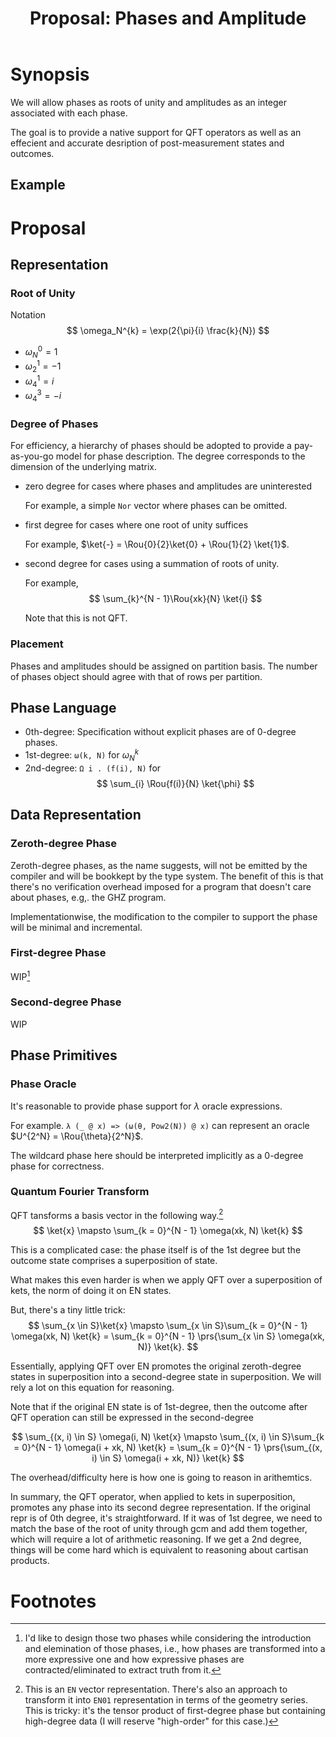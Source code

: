 #+TITLE: Proposal: Phases and Amplitude
#+OPTIONS: toc:nil date:nil H:4 author:nil

#+begin_export latex
\newcommand{\Rou}[2]{\omega_{#2}^{#1}}
#+end_export

* Synopsis

We will allow phases as roots of unity and amplitudes as an integer associated
with each phase.

The goal is to provide a native support for QFT operators as well as an
effecient and accurate desription of post-measurement states and outcomes.

** Example 


* Proposal

** Representation
*** Root of Unity
Notation
\[
\omega_N^{k} = \exp(2{\pi}{i} \frac{k}{N})
\]

- \(\omega_{N}^0 = 1\)
- \(\omega_{2}^1 = -1\)
- \(\omega_{4}^1 = i\)
- \(\omega_{4}^3 = -i\)

*** Degree of Phases
For efficiency, a hierarchy of phases should be adopted to provide a
pay-as-you-go model for phase description. The degree corresponds to the
dimension of the underlying matrix. 

- zero degree for cases where phases and amplitudes are uninterested

  For example, a simple =Nor= vector where phases can be omitted.

- first degree for cases where one root of unity suffices

  For example, \(\ket{-} = \Rou{0}{2}\ket{0} + \Rou{1}{2} \ket{1}\).

- second degree for cases using a summation of roots of unity.

  For example,
  \[
    \sum_{k}^{N - 1}\Rou{xk}{N} \ket{i}
  \]

  Note that this is not QFT. 

*** Placement
Phases and amplitudes should be assigned on partition basis. The number of
phases object should agree with that of rows per partition.

** Phase Language

- 0th-degree: Specification without explicit phases are of 0-degree phases.
- 1st-degree: =ω(k, N)= for \(\omega^{k}_{N}\)
- 2nd-degree: =Ω i . (f(i), N)= for
  \[
  \sum_{i} \Rou{f(i)}{N} \ket{\phi}
  \]

** Data Representation

*** Zeroth-degree Phase
Zeroth-degree phases, as the name suggests, will not be emitted by the compiler
and will be bookkept by the type system. The benefit of this is that there's no
verification overhead imposed for a program that doesn't care about phases,
e.g,. the GHZ program.

Implementationwise, the modification to the compiler to support the phase will
be minimal and incremental.

*** First-degree Phase
WIP[fn:1]

*** Second-degree Phase
WIP


** Phase Primitives
*** Phase Oracle
It's reasonable to provide phase support for \(\lambda\) oracle expressions.
# 
For example. =λ (_ @ x) => (ω(θ, Pow2(N)) @ x)= can represent an oracle
\(U^{2^N} = \Rou{\theta}{2^N}\).

The wildcard phase here should be interpreted implicitly as a 0-degree phase for
correctness. 

*** Quantum Fourier Transform
QFT tansforms a basis vector in the following way.[fn:2]
\[
\ket{x} \mapsto \sum_{k = 0}^{N - 1} \omega(xk, N) \ket{k}
\]

This is a complicated case: the phase itself is of the 1st degree but the
outcome state comprises a superposition of state.
# 
What makes this even harder is when we apply QFT over a superposition of kets,
the norm of doing it on EN states.
#
But, there's a tiny little trick:
\[
\sum_{x \in S}\ket{x}
\mapsto
\sum_{x \in S}\sum_{k = 0}^{N - 1} \omega(xk, N) \ket{k}
= 
\sum_{k = 0}^{N - 1} \prs{\sum_{x \in S} \omega(xk, N)} \ket{k}.
\]
# 
Essentially, applying QFT over EN promotes the original zeroth-degree states in
superposition into a second-degree state in superposition. We will rely a lot on
this equation for reasoning.
#
Note that if the original EN state is of 1st-degree, then the outcome after QFT
operation can still be expressed in the second-degree
# 
\[
\sum_{(x, i) \in S} \omega(i, N) \ket{x}
\mapsto
\sum_{(x, i) \in S}\sum_{k = 0}^{N - 1} \omega(i + xk, N) \ket{k}
=
\sum_{k = 0}^{N - 1} \prs{\sum_{(x, i) \in S} \omega(i + xk, N)} \ket{k}
\]
#
The overhead/difficulty here is how one is going to reason in arithemtics.

In summary, the QFT operator, when applied to kets in superposition, promotes
any phase into its second degree representation.  If the original repr is of 0th
degree, it's straightforward.  If it was of 1st degree, we need to match the
base of the root of unity through gcm and add them together, which will require
a lot of arithmetic reasoning.  If we get a 2nd degree, things will be come hard
which is equivalent to reasoning about cartisan products.

* Footnotes

[fn:1] I'd like to design those two phases while considering the introduction
and elemination of those phases, i.e., how phases are transformed into a more
expressive one and how expressive phases are contracted/eliminated to extract
truth from it.

[fn:2] This is an =EN= vector representation. There's also an approach to
transform it into =EN01= representation in terms of the geometry series. This is
tricky: it's the tensor product of first-degree phase but containing high-degree
data (I will reserve "high-order" for this case.)

